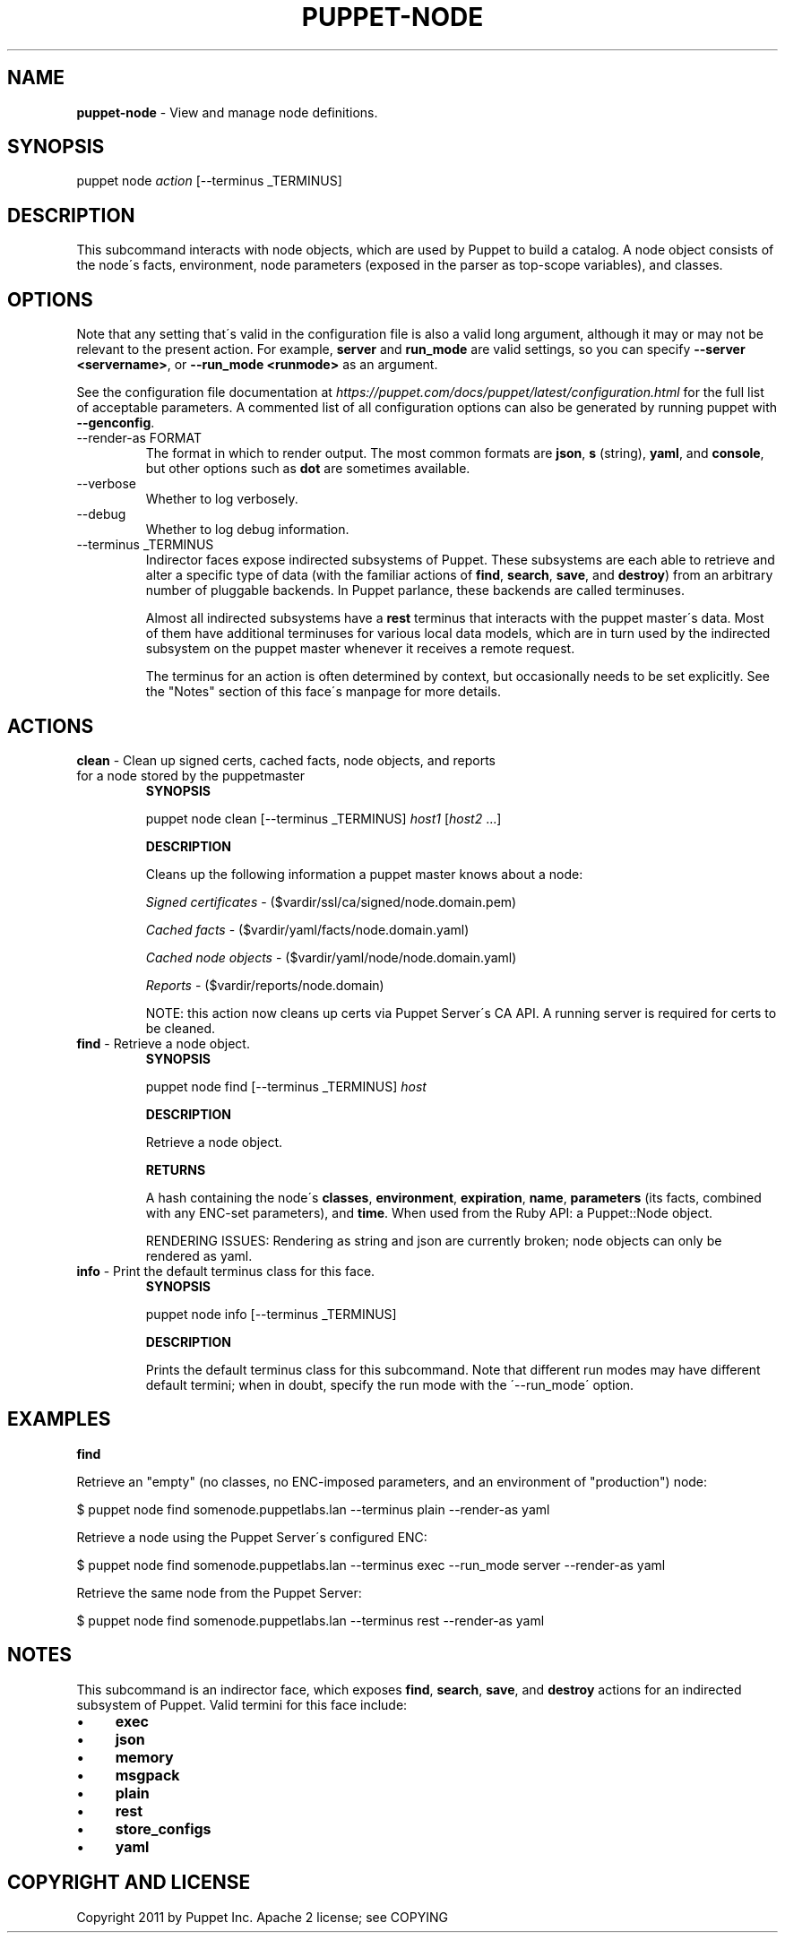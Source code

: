 .\" generated with Ronn/v0.7.3
.\" http://github.com/rtomayko/ronn/tree/0.7.3
.
.TH "PUPPET\-NODE" "8" "November 2024" "Puppet, Inc." "Puppet manual"
.
.SH "NAME"
\fBpuppet\-node\fR \- View and manage node definitions\.
.
.SH "SYNOPSIS"
puppet node \fIaction\fR [\-\-terminus _TERMINUS]
.
.SH "DESCRIPTION"
This subcommand interacts with node objects, which are used by Puppet to build a catalog\. A node object consists of the node\'s facts, environment, node parameters (exposed in the parser as top\-scope variables), and classes\.
.
.SH "OPTIONS"
Note that any setting that\'s valid in the configuration file is also a valid long argument, although it may or may not be relevant to the present action\. For example, \fBserver\fR and \fBrun_mode\fR are valid settings, so you can specify \fB\-\-server <servername>\fR, or \fB\-\-run_mode <runmode>\fR as an argument\.
.
.P
See the configuration file documentation at \fIhttps://puppet\.com/docs/puppet/latest/configuration\.html\fR for the full list of acceptable parameters\. A commented list of all configuration options can also be generated by running puppet with \fB\-\-genconfig\fR\.
.
.TP
\-\-render\-as FORMAT
The format in which to render output\. The most common formats are \fBjson\fR, \fBs\fR (string), \fByaml\fR, and \fBconsole\fR, but other options such as \fBdot\fR are sometimes available\.
.
.TP
\-\-verbose
Whether to log verbosely\.
.
.TP
\-\-debug
Whether to log debug information\.
.
.TP
\-\-terminus _TERMINUS
Indirector faces expose indirected subsystems of Puppet\. These subsystems are each able to retrieve and alter a specific type of data (with the familiar actions of \fBfind\fR, \fBsearch\fR, \fBsave\fR, and \fBdestroy\fR) from an arbitrary number of pluggable backends\. In Puppet parlance, these backends are called terminuses\.
.
.IP
Almost all indirected subsystems have a \fBrest\fR terminus that interacts with the puppet master\'s data\. Most of them have additional terminuses for various local data models, which are in turn used by the indirected subsystem on the puppet master whenever it receives a remote request\.
.
.IP
The terminus for an action is often determined by context, but occasionally needs to be set explicitly\. See the "Notes" section of this face\'s manpage for more details\.
.
.SH "ACTIONS"
.
.TP
\fBclean\fR \- Clean up signed certs, cached facts, node objects, and reports for a node stored by the puppetmaster
\fBSYNOPSIS\fR
.
.IP
puppet node clean [\-\-terminus _TERMINUS] \fIhost1\fR [\fIhost2\fR \.\.\.]
.
.IP
\fBDESCRIPTION\fR
.
.IP
Cleans up the following information a puppet master knows about a node:
.
.IP
\fISigned certificates\fR \- ($vardir/ssl/ca/signed/node\.domain\.pem)
.
.IP
\fICached facts\fR \- ($vardir/yaml/facts/node\.domain\.yaml)
.
.IP
\fICached node objects\fR \- ($vardir/yaml/node/node\.domain\.yaml)
.
.IP
\fIReports\fR \- ($vardir/reports/node\.domain)
.
.IP
NOTE: this action now cleans up certs via Puppet Server\'s CA API\. A running server is required for certs to be cleaned\.
.
.TP
\fBfind\fR \- Retrieve a node object\.
\fBSYNOPSIS\fR
.
.IP
puppet node find [\-\-terminus _TERMINUS] \fIhost\fR
.
.IP
\fBDESCRIPTION\fR
.
.IP
Retrieve a node object\.
.
.IP
\fBRETURNS\fR
.
.IP
A hash containing the node\'s \fBclasses\fR, \fBenvironment\fR, \fBexpiration\fR, \fBname\fR, \fBparameters\fR (its facts, combined with any ENC\-set parameters), and \fBtime\fR\. When used from the Ruby API: a Puppet::Node object\.
.
.IP
RENDERING ISSUES: Rendering as string and json are currently broken; node objects can only be rendered as yaml\.
.
.TP
\fBinfo\fR \- Print the default terminus class for this face\.
\fBSYNOPSIS\fR
.
.IP
puppet node info [\-\-terminus _TERMINUS]
.
.IP
\fBDESCRIPTION\fR
.
.IP
Prints the default terminus class for this subcommand\. Note that different run modes may have different default termini; when in doubt, specify the run mode with the \'\-\-run_mode\' option\.
.
.SH "EXAMPLES"
\fBfind\fR
.
.P
Retrieve an "empty" (no classes, no ENC\-imposed parameters, and an environment of "production") node:
.
.P
$ puppet node find somenode\.puppetlabs\.lan \-\-terminus plain \-\-render\-as yaml
.
.P
Retrieve a node using the Puppet Server\'s configured ENC:
.
.P
$ puppet node find somenode\.puppetlabs\.lan \-\-terminus exec \-\-run_mode server \-\-render\-as yaml
.
.P
Retrieve the same node from the Puppet Server:
.
.P
$ puppet node find somenode\.puppetlabs\.lan \-\-terminus rest \-\-render\-as yaml
.
.SH "NOTES"
This subcommand is an indirector face, which exposes \fBfind\fR, \fBsearch\fR, \fBsave\fR, and \fBdestroy\fR actions for an indirected subsystem of Puppet\. Valid termini for this face include:
.
.IP "\(bu" 4
\fBexec\fR
.
.IP "\(bu" 4
\fBjson\fR
.
.IP "\(bu" 4
\fBmemory\fR
.
.IP "\(bu" 4
\fBmsgpack\fR
.
.IP "\(bu" 4
\fBplain\fR
.
.IP "\(bu" 4
\fBrest\fR
.
.IP "\(bu" 4
\fBstore_configs\fR
.
.IP "\(bu" 4
\fByaml\fR
.
.IP "" 0
.
.SH "COPYRIGHT AND LICENSE"
Copyright 2011 by Puppet Inc\. Apache 2 license; see COPYING
